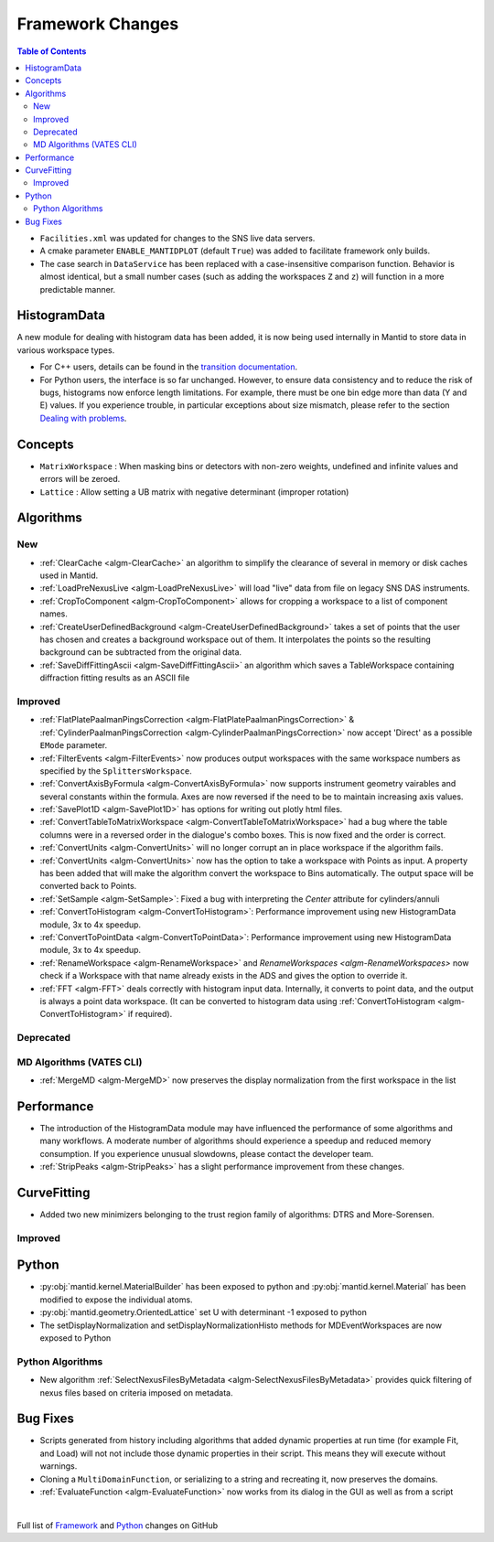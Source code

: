 =================
Framework Changes
=================

.. contents:: Table of Contents
   :local:

- ``Facilities.xml`` was updated for changes to the SNS live data servers.

- A cmake parameter ``ENABLE_MANTIDPLOT`` (default ``True``) was added to facilitate framework only builds.

- The case search in ``DataService`` has been replaced with a case-insensitive comparison function. Behavior
  is almost identical, but a small number cases (such as adding the workspaces ``Z`` and ``z``) will function
  in a more predictable manner.

HistogramData
-------------

A new module for dealing with histogram data has been added, it is now being used internally in Mantid to store data in various workspace types.

- For C++ users, details can be found in the `transition documentation <http://docs.mantidproject.org/nightly/concepts/HistogramData.html>`_.
- For Python users, the interface is so far unchanged.
  However, to ensure data consistency and to reduce the risk of bugs, histograms now enforce length limitations. For example, there must be one bin edge more than data (Y and E) values.
  If you experience trouble, in particular exceptions about size mismatch, please refer to the section `Dealing with problems <http://docs.mantidproject.org/nightly/concepts/HistogramData.html#dealing-with-problems>`_.

Concepts
--------

- ``MatrixWorkspace`` : When masking bins or detectors with non-zero weights,
  undefined and infinite values and errors will be zeroed.
- ``Lattice`` : Allow setting a UB matrix with negative determinant (improper rotation)

Algorithms
----------

New
###

-  :ref:`ClearCache <algm-ClearCache>` an algorithm to simplify the clearance of several in memory or disk caches used in Mantid.

- :ref:`LoadPreNexusLive <algm-LoadPreNexusLive>` will load "live"
  data from file on legacy SNS DAS instruments.

- :ref:`CropToComponent <algm-CropToComponent>` allows for cropping a workspace to a list of component names.
- :ref:`CreateUserDefinedBackground <algm-CreateUserDefinedBackground>` takes a set of points
  that the user has chosen and creates a background workspace out of them. It interpolates the
  points so the resulting background can be subtracted from the original data.

- :ref:`SaveDiffFittingAscii <algm-SaveDiffFittingAscii>` an algorithm which saves a TableWorkspace containing
  diffraction fitting results as an ASCII file


Improved
########

- :ref:`FlatPlatePaalmanPingsCorrection <algm-FlatPlatePaalmanPingsCorrection>` & :ref:`CylinderPaalmanPingsCorrection <algm-CylinderPaalmanPingsCorrection>`
  now accept 'Direct' as a possible ``EMode`` parameter.

- :ref:`FilterEvents <algm-FilterEvents>` now produces output
  workspaces with the same workspace numbers as specified by the
  ``SplittersWorkspace``.
- :ref:`ConvertAxisByFormula <algm-ConvertAxisByFormula>` now supports instrument geometry vairables and several constants within the formula.  Axes are now reversed if the need to be to maintain increasing axis values.

- :ref:`SavePlot1D <algm-SavePlot1D>` has options for writing out
  plotly html files.

- :ref:`ConvertTableToMatrixWorkspace <algm-ConvertTableToMatrixWorkspace>`
  had a bug where the table columns were in a reversed order in the dialogue's combo boxes.
  This is now fixed and the order is correct.

- :ref:`ConvertUnits <algm-ConvertUnits>` will no longer corrupt an in place workspace if the algorithm fails.

- :ref:`ConvertUnits <algm-ConvertUnits>` now has the option to take a workspace with Points as input.
  A property has been added that will make the algorithm convert the workspace to Bins automatically. The output space will be converted back to Points.

- :ref:`SetSample <algm-SetSample>`: Fixed a bug with interpreting the `Center` attribute for cylinders/annuli

- :ref:`ConvertToHistogram <algm-ConvertToHistogram>`: Performance improvement using new HistogramData module,
  3x to 4x speedup.

- :ref:`ConvertToPointData <algm-ConvertToPointData>`: Performance improvement using new HistogramData module,
  3x to 4x speedup.

- :ref:`RenameWorkspace <algm-RenameWorkspace>` and `RenameWorkspaces <algm-RenameWorkspaces>`
  now check if a Workspace with that name already exists in the ADS and gives
  the option to override it.

- :ref:`FFT <algm-FFT>` deals correctly with histogram input data. Internally, it converts to point data, and the output is always a point data workspace. (It can be converted to histogram data using :ref:`ConvertToHistogram <algm-ConvertToHistogram>` if required).

Deprecated
##########

MD Algorithms (VATES CLI)
#########################

- :ref:`MergeMD <algm-MergeMD>` now preserves the display normalization from the first workspace in the list

Performance
-----------

- The introduction of the HistogramData module may have influenced the performance of some algorithms and many workflows.
  A moderate number of algorithms should experience a speedup and reduced memory consumption.
  If you experience unusual slowdowns, please contact the developer team.

- :ref:`StripPeaks <algm-StripPeaks>` has a slight performance improvement from these changes.


CurveFitting
------------

- Added two new minimizers belonging to the trust region family of algorithms: DTRS and More-Sorensen.

Improved
########


Python
------

- :py:obj:`mantid.kernel.MaterialBuilder` has been exposed to python
  and :py:obj:`mantid.kernel.Material` has been modified to expose the
  individual atoms.
- :py:obj:`mantid.geometry.OrientedLattice` set U with determinant -1 exposed to python
- The setDisplayNormalization and setDisplayNormalizationHisto methods for MDEventWorkspaces are now exposed to Python

Python Algorithms
#################

- New algorithm :ref:`SelectNexusFilesByMetadata <algm-SelectNexusFilesByMetadata>` provides quick filtering of nexus files based on criteria imposed on metadata.

Bug Fixes
---------
- Scripts generated from history including algorithms that added dynamic properties at run time (for example Fit, and Load) will not not include those dynamic properties in their script.  This means they will execute without warnings.
- Cloning a ``MultiDomainFunction``, or serializing to a string and recreating it, now preserves the domains.
- :ref:`EvaluateFunction <algm-EvaluateFunction>` now works from its dialog in the GUI as well as from a script


|

Full list of
`Framework <http://github.com/mantidproject/mantid/pulls?q=is%3Apr+milestone%3A%22Release+3.8%22+is%3Amerged+label%3A%22Component%3A+Framework%22>`__
and
`Python <http://github.com/mantidproject/mantid/pulls?q=is%3Apr+milestone%3A%22Release+3.8%22+is%3Amerged+label%3A%22Component%3A+Python%22>`__
changes on GitHub
